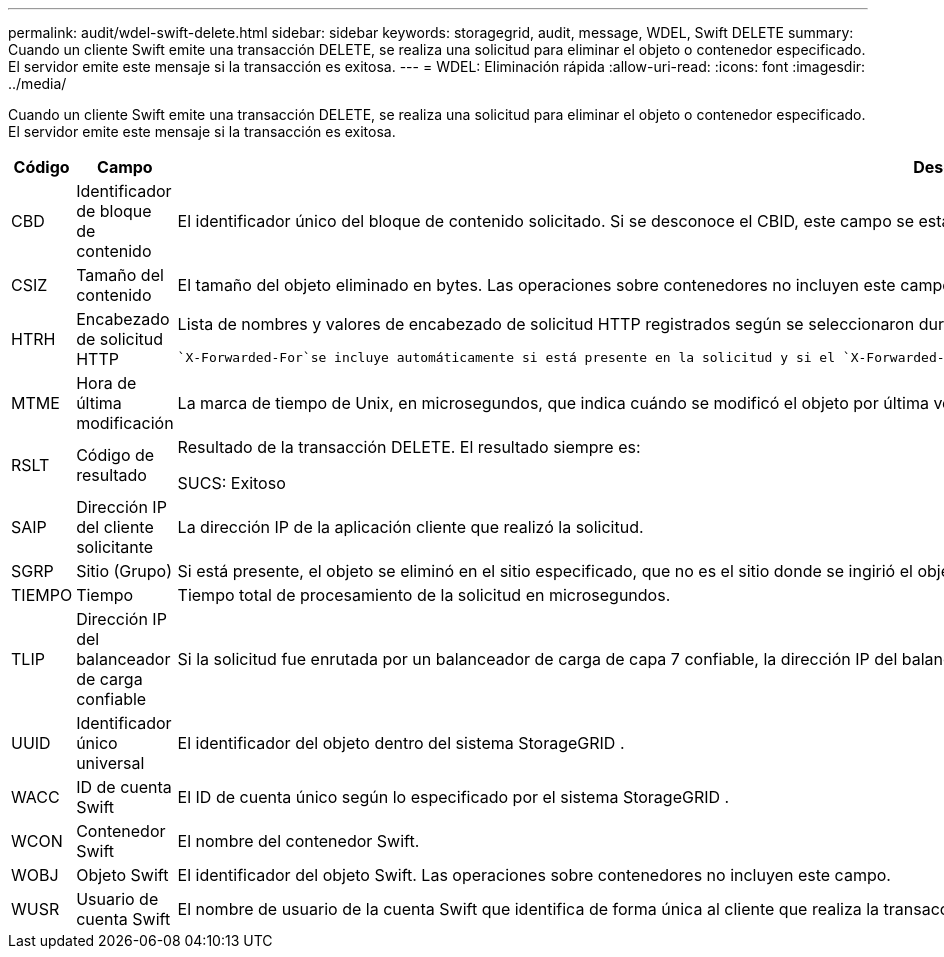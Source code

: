 ---
permalink: audit/wdel-swift-delete.html 
sidebar: sidebar 
keywords: storagegrid, audit, message, WDEL, Swift DELETE 
summary: Cuando un cliente Swift emite una transacción DELETE, se realiza una solicitud para eliminar el objeto o contenedor especificado.  El servidor emite este mensaje si la transacción es exitosa. 
---
= WDEL: Eliminación rápida
:allow-uri-read: 
:icons: font
:imagesdir: ../media/


[role="lead"]
Cuando un cliente Swift emite una transacción DELETE, se realiza una solicitud para eliminar el objeto o contenedor especificado.  El servidor emite este mensaje si la transacción es exitosa.

[cols="1a,1a,4a"]
|===
| Código | Campo | Descripción 


 a| 
CBD
 a| 
Identificador de bloque de contenido
 a| 
El identificador único del bloque de contenido solicitado.  Si se desconoce el CBID, este campo se establece en 0.  Las operaciones sobre contenedores no incluyen este campo.



 a| 
CSIZ
 a| 
Tamaño del contenido
 a| 
El tamaño del objeto eliminado en bytes.  Las operaciones sobre contenedores no incluyen este campo.



 a| 
HTRH
 a| 
Encabezado de solicitud HTTP
 a| 
Lista de nombres y valores de encabezado de solicitud HTTP registrados según se seleccionaron durante la configuración.

 `X-Forwarded-For`se incluye automáticamente si está presente en la solicitud y si el `X-Forwarded-For` El valor es diferente de la dirección IP del remitente de la solicitud (campo de auditoría SAIP).



 a| 
MTME
 a| 
Hora de última modificación
 a| 
La marca de tiempo de Unix, en microsegundos, que indica cuándo se modificó el objeto por última vez.



 a| 
RSLT
 a| 
Código de resultado
 a| 
Resultado de la transacción DELETE.  El resultado siempre es:

SUCS: Exitoso



 a| 
SAIP
 a| 
Dirección IP del cliente solicitante
 a| 
La dirección IP de la aplicación cliente que realizó la solicitud.



 a| 
SGRP
 a| 
Sitio (Grupo)
 a| 
Si está presente, el objeto se eliminó en el sitio especificado, que no es el sitio donde se ingirió el objeto.



 a| 
TIEMPO
 a| 
Tiempo
 a| 
Tiempo total de procesamiento de la solicitud en microsegundos.



 a| 
TLIP
 a| 
Dirección IP del balanceador de carga confiable
 a| 
Si la solicitud fue enrutada por un balanceador de carga de capa 7 confiable, la dirección IP del balanceador de carga.



 a| 
UUID
 a| 
Identificador único universal
 a| 
El identificador del objeto dentro del sistema StorageGRID .



 a| 
WACC
 a| 
ID de cuenta Swift
 a| 
El ID de cuenta único según lo especificado por el sistema StorageGRID .



 a| 
WCON
 a| 
Contenedor Swift
 a| 
El nombre del contenedor Swift.



 a| 
WOBJ
 a| 
Objeto Swift
 a| 
El identificador del objeto Swift.  Las operaciones sobre contenedores no incluyen este campo.



 a| 
WUSR
 a| 
Usuario de cuenta Swift
 a| 
El nombre de usuario de la cuenta Swift que identifica de forma única al cliente que realiza la transacción.

|===